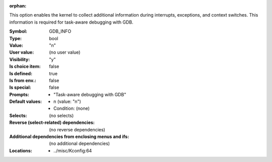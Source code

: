 :orphan:

.. title:: GDB_INFO

.. option:: CONFIG_GDB_INFO:
.. _CONFIG_GDB_INFO:

This option enables the kernel to collect additional information
during interrupts, exceptions, and context switches. This information
is required for task-aware debugging with GDB.



:Symbol:           GDB_INFO
:Type:             bool
:Value:            "n"
:User value:       (no user value)
:Visibility:       "y"
:Is choice item:   false
:Is defined:       true
:Is from env.:     false
:Is special:       false
:Prompts:

 *  "Task-aware debugging with GDB"
:Default values:

 *  n (value: "n")
 *   Condition: (none)
:Selects:
 (no selects)
:Reverse (select-related) dependencies:
 (no reverse dependencies)
:Additional dependencies from enclosing menus and ifs:
 (no additional dependencies)
:Locations:
 * ../misc/Kconfig:64